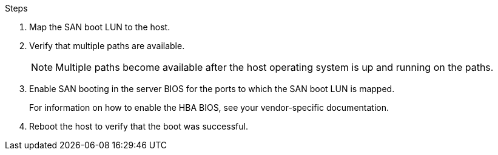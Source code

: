 .Steps

. Map the SAN boot LUN to the host.
. Verify that multiple paths are available.
+
[NOTE] 
Multiple paths become available after the host operating system is up and running on the paths.

. Enable SAN booting in the server BIOS for the ports to which the SAN boot LUN is mapped.
+
For information on how to enable the HBA BIOS, see your vendor-specific documentation.

. Reboot the host to verify that the boot was successful.

